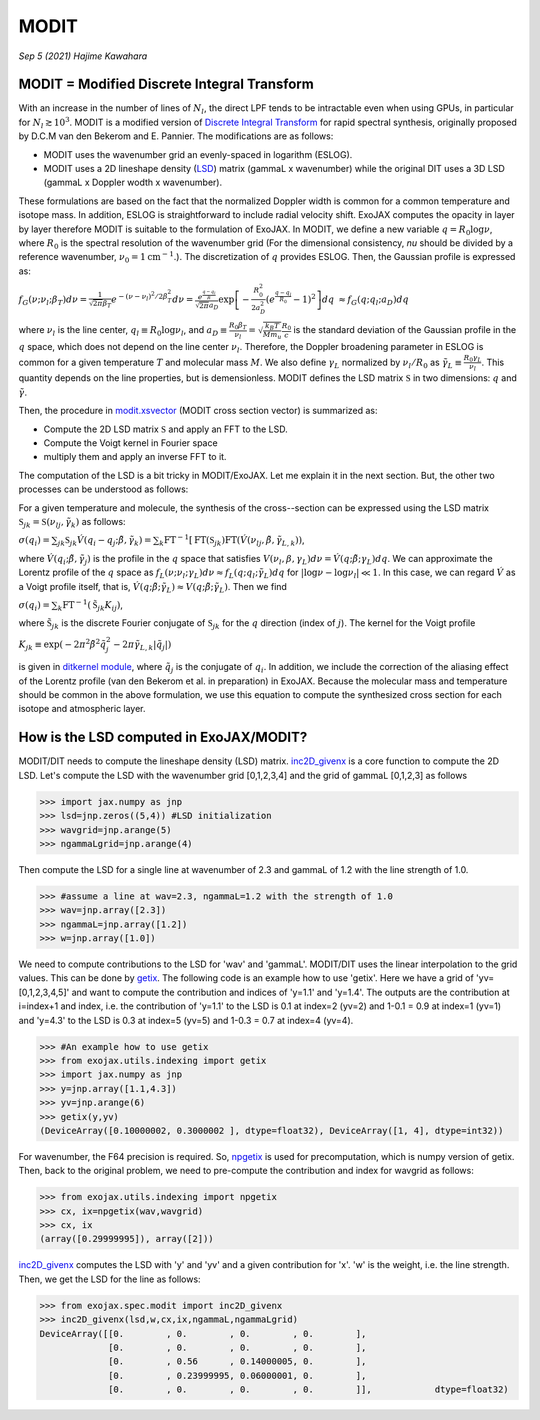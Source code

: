 MODIT
==============================================

*Sep 5 (2021) Hajime Kawahara*

MODIT = Modified Discrete Integral Transform
--------------------------------------------------

With an increase in the number of lines of :math:`N_l`, the direct LPF tends to be intractable even when using GPUs, in particular for :math:`N_l \gtrsim 10^3`. MODIT is a modified version of `Discrete Integral Transform <https://www.sciencedirect.com/science/article/abs/pii/S0022407320310049>`_ for rapid spectral synthesis, originally proposed by D.C.M van den Bekerom and E. Pannier. The modifications are as follows:

- MODIT uses the wavenumber grid an evenly-spaced in logarithm (ESLOG).
- MODIT uses a 2D lineshape density (`LSD <https://en.wikipedia.org/wiki/Lucy_in_the_Sky_with_Diamonds#LSD_rumours>`_) matrix (gammaL x wavenumber) while the original DIT uses a 3D LSD (gammaL x Doppler wodth x wavenumber).

These formulations are based on the fact that the normalized Doppler width is common for a common temperature and isotope mass. In addition, ESLOG is straightforward to include radial velocity shift. ExoJAX computes the opacity in layer by layer therefore MODIT is suitable to the formulation of ExoJAX. In MODIT, we define a new variable :math:`q= R_0 \log{\nu}`, where  :math:`R_0` is the spectral resolution of the wavenumber grid (For the dimensional consistency, `\nu` should be divided by a reference wavenumber,  :math:`\nu_0=1 \mathrm{cm}^{-1}`.). The discretization of  :math:`q` provides ESLOG. Then, the Gaussian profile is expressed as:

:math:`f_G(\nu; \nu_l; \beta_T)d \nu = \frac{1}{\sqrt{2 \pi} \beta_T} e^{-(\nu - \nu_l)^2/2 \beta_T^2} d \nu = \frac{e^{\frac{q - q_l}{R}}}{\sqrt{2 \pi} a_D} \exp\left[{- \frac{R_0^2}{2 a_D^2} \left(e^{\frac{q - q_l}{R_0}} -1\right)^2 }\right] d q`
:math:`\approx  f_G(q; q_l; a_D) d q`
      
where :math:`\nu_l` is the line center, :math:`q_l \equiv R_0 \log{\nu_l}`, and :math:`a_D \equiv \frac{R_0 \beta_T}{\nu_l} = \sqrt{\frac{k_B T}{M m_u}} \frac{R_0}{c}` is the standard deviation of the Gaussian profile in the :math:`q` space, which does not depend on the line center :math:`\nu_l`. Therefore, the Doppler broadening parameter in ESLOG is common for a given temperature :math:`T` and molecular mass :math:`M`. We also define :math:`\gamma_L` normalized by :math:`\nu_l/R_0` as
:math:`\tilde{\gamma}_L \equiv \frac{R_0 \gamma_L}{\nu_l}`.
This quantity depends on the line properties, but is demensionless. MODIT defines the LSD matrix :math:`\mathfrak{S}` in two dimensions: :math:`q` and :math:`\tilde{\gamma}`.

Then, the procedure in `modit.xsvector <../exojax/exojax.spec.html#exojax.spec.modit.xsvector>`_ (MODIT cross section vector) is summarized as:

- Compute the 2D LSD matrix :math:`\mathfrak{S}` and apply an FFT to the LSD.
- Compute the Voigt kernel in Fourier space
- multiply them and apply an inverse FFT to it.
  
The computation of the LSD is a bit tricky in MODIT/ExoJAX. Let me explain it in the next section. But, the other two processes can be understood as follows:

For a given temperature and molecule, the synthesis of the cross--section can be expressed using the LSD matrix :math:`\mathfrak{S}_{jk} = \mathfrak{S} ({\nu_l}_j,\tilde{\gamma}_k)`
as follows:

:math:`\sigma (q_i) =  \sum_{jk} \mathfrak{S}_{jk} \acute{V}(q_i - q_j;\tilde{\beta}, \tilde{\gamma}_k) = \sum_{k} \mathrm{FT}^{-1} [ \mathrm{FT} (\mathfrak{S}_{jk})  \mathrm{FT} (\acute{V} ({\nu_l}_j, \tilde{\beta}, \tilde{\gamma}_{L,k}))`,
      
where :math:`\acute{V}(q_i;\tilde{\beta},\tilde{\gamma}_j)` is the profile in the :math:`q` space that satisfies :math:`V (\nu_l, \beta, \gamma_{L}) d \nu = \acute{V}(q;\tilde{\beta};\gamma_L) dq`.  We can approximate the Lorentz profile of the :math:`q` space as :math:`f_L(\nu;\nu_l;\gamma_L) d \nu \approx f_L(q;q_l;\tilde{\gamma}_L) d q` for :math:`|\log{\nu} - \log{\nu_l}| \ll 1`. In this case, we can regard :math:`\acute{V}` as a Voigt profile itself, that is, :math:`\acute{V}(q;\tilde{\beta};\tilde{\gamma}_L) \approx V(q;\tilde{\beta};\tilde{\gamma}_L)`. Then we find

:math:`\sigma (q_i) = \sum_{k} \mathrm{FT}^{-1} (\tilde{\mathfrak{S}}_{jk} K_{ij})`,

where :math:`\tilde{\mathfrak{S}}_{jk}` is the discrete Fourier conjugate of :math:`{\mathfrak{S}}_{jk}` for the :math:`q` direction (index of :math:`j`). The kernel for the Voigt profile

:math:`K_{jk} \equiv \exp{(-2  \pi^2 \tilde{\beta}^2 \tilde{q}_j^2 - 2 \pi \tilde{\gamma}_{L,k} |\tilde{q}_j|  )}`

is given in `ditkernel module <../exojax/exojax.spec.html#module-exojax.spec.ditkernel>`_, where :math:`\tilde{q}_j` is the conjugate of :math:`q_i`. In addition, we include the correction of the aliasing effect of the Lorentz profile (van den Bekerom et al. in preparation) in ExoJAX. Because the molecular mass and temperature should be common in the above formulation, we use this equation to compute the synthesized cross section for each isotope and atmospheric layer. 



How is the LSD computed in ExoJAX/MODIT?
------------------------------------------

MODIT/DIT needs to compute the lineshape density (LSD) matrix. `inc2D_givenx <../exojax/exojax.spec.html#exojax.spec.modit.inc2D_givenx>`_ is a core function to compute the 2D LSD. Let's compute the LSD with the wavenumber grid [0,1,2,3,4] and the grid of gammaL [0,1,2,3] as follows

.. code:: ipython
       
       >>> import jax.numpy as jnp
       >>> lsd=jnp.zeros((5,4)) #LSD initialization
       >>> wavgrid=jnp.arange(5)
       >>> ngammaLgrid=jnp.arange(4)

Then compute the LSD for a single line at wavenumber of 2.3 and gammaL of 1.2 with the line strength of 1.0.
      
.. code:: ipython
              
       >>> #assume a line at wav=2.3, ngammaL=1.2 with the strength of 1.0
       >>> wav=jnp.array([2.3])
       >>> ngammaL=jnp.array([1.2])
       >>> w=jnp.array([1.0])

We need to compute contributions to the LSD for 'wav' and 'gammaL'. MODIT/DIT uses the linear interpolation to the grid values. This can be done by `getix <../exojax/exojax.spec.html#exojax.spec.lsd.getix>`_. The following code is an example how to use 'getix'. Here we have a grid of 'yv=[0,1,2,3,4,5]' and want to compute the contribution and indices of 'y=1.1' and 'y=1.4'. The outputs are the contribution at i=index+1 and index, i.e. the contribution of 'y=1.1' to the LSD is 0.1 at index=2 (yv=2) and 1-0.1 = 0.9 at index=1 (yv=1) and 'y=4.3' to the LSD is 0.3 at index=5 (yv=5) and 1-0.3 = 0.7 at index=4 (yv=4). 

.. code:: ipython

       >>> #An example how to use getix
       >>> from exojax.utils.indexing import getix
       >>> import jax.numpy as jnp
       >>> y=jnp.array([1.1,4.3])
       >>> yv=jnp.arange(6)
       >>> getix(y,yv)
       (DeviceArray([0.10000002, 0.3000002 ], dtype=float32), DeviceArray([1, 4], dtype=int32))    

       
For wavenumber, the F64 precision is required. So, `npgetix <../exojax/exojax.spec.html#exojax.spec.lsd.npgetix>`_ is used for precomputation, which is numpy version of getix. Then, back to the original problem, we need to pre-compute the contribution and index for wavgrid as follows:

       
.. code:: ipython
              
       >>> from exojax.utils.indexing import npgetix
       >>> cx, ix=npgetix(wav,wavgrid)
       >>> cx, ix
       (array([0.29999995]), array([2]))

`inc2D_givenx <../exojax/exojax.spec.html#exojax.spec.modit.inc2D_givenx>`_ computes the LSD with 'y' and 'yv' and a given contribution for 'x'. 'w' is the weight, i.e. the line strength. Then, we get the LSD for the line as follows: 
       
.. code:: ipython
              
       >>> from exojax.spec.modit import inc2D_givenx
       >>> inc2D_givenx(lsd,w,cx,ix,ngammaL,ngammaLgrid)
       DeviceArray([[0.        , 0.        , 0.        , 0.        ],
                    [0.        , 0.        , 0.        , 0.        ],
                    [0.        , 0.56      , 0.14000005, 0.        ],
                    [0.        , 0.23999995, 0.06000001, 0.        ],
                    [0.        , 0.        , 0.        , 0.        ]],            dtype=float32)

